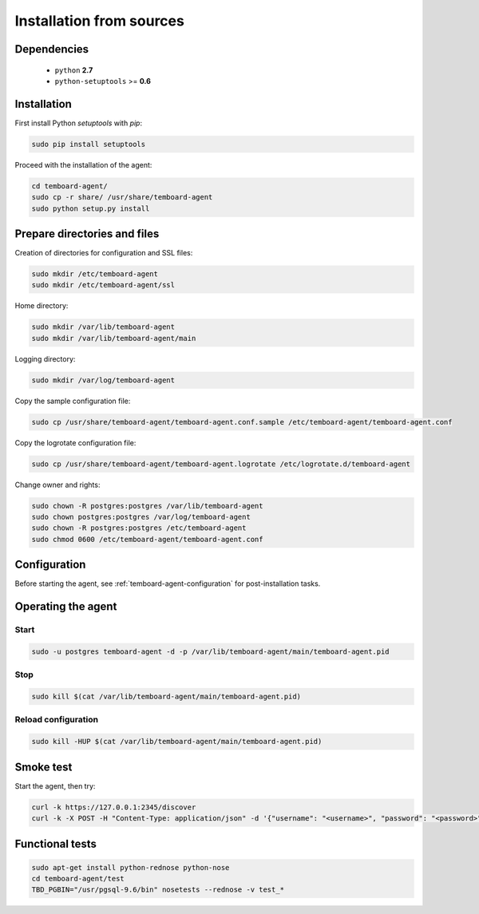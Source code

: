 Installation from sources
=========================

Dependencies
------------

  - ``python`` **2.7**
  - ``python-setuptools`` >= **0.6**

Installation
------------

First install Python `setuptools` with `pip`:

.. code-block:: bash

    sudo pip install setuptools

Proceed with the installation of the agent:

.. code-block:: bash

    cd temboard-agent/
    sudo cp -r share/ /usr/share/temboard-agent
    sudo python setup.py install


Prepare directories and files
-----------------------------

Creation of directories for configuration and SSL files:

.. code-block:: bash

    sudo mkdir /etc/temboard-agent
    sudo mkdir /etc/temboard-agent/ssl

Home directory:

.. code-block:: bash

    sudo mkdir /var/lib/temboard-agent
    sudo mkdir /var/lib/temboard-agent/main

Logging directory:

.. code-block:: bash

    sudo mkdir /var/log/temboard-agent

Copy the sample configuration file:

.. code-block:: bash

    sudo cp /usr/share/temboard-agent/temboard-agent.conf.sample /etc/temboard-agent/temboard-agent.conf

Copy the logrotate configuration file:

.. code-block:: bash

    sudo cp /usr/share/temboard-agent/temboard-agent.logrotate /etc/logrotate.d/temboard-agent

Change owner and rights:

.. code-block:: bash

    sudo chown -R postgres:postgres /var/lib/temboard-agent
    sudo chown postgres:postgres /var/log/temboard-agent
    sudo chown -R postgres:postgres /etc/temboard-agent
    sudo chmod 0600 /etc/temboard-agent/temboard-agent.conf


Configuration
-------------

Before starting the agent, see :ref:`temboard-agent-configuration` for post-installation tasks.

Operating the agent
-------------------

Start
^^^^^

.. code-block:: bash

    sudo -u postgres temboard-agent -d -p /var/lib/temboard-agent/main/temboard-agent.pid

Stop
^^^^

.. code-block:: bash

    sudo kill $(cat /var/lib/temboard-agent/main/temboard-agent.pid)

Reload configuration
^^^^^^^^^^^^^^^^^^^^

.. code-block:: bash

    sudo kill -HUP $(cat /var/lib/temboard-agent/main/temboard-agent.pid)

Smoke test
----------

Start the agent, then try:

.. code-block:: bash

    curl -k https://127.0.0.1:2345/discover
    curl -k -X POST -H "Content-Type: application/json" -d '{"username": "<username>", "password": "<password>"}' https://127.0.0.1:2345/login

Functional tests
----------------

.. code-block:: bash

    sudo apt-get install python-rednose python-nose
    cd temboard-agent/test
    TBD_PGBIN="/usr/pgsql-9.6/bin" nosetests --rednose -v test_*
